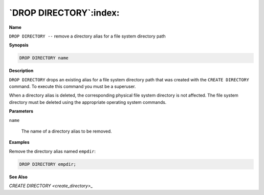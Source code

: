 .. _drop_directory:

***********************
`DROP DIRECTORY`:index:
***********************

**Name**

``DROP DIRECTORY --`` remove a directory alias for a file system directory
path

**Synopsis**

.. code-block:: text

    DROP DIRECTORY name

**Description**

``DROP DIRECTORY`` drops an existing alias for a file system directory path
that was created with the ``CREATE DIRECTORY`` command. To execute this
command you must be a superuser.

When a directory alias is deleted, the corresponding physical file
system directory is not affected. The file system directory must be
deleted using the appropriate operating system commands.

**Parameters**

``name``

    The name of a directory alias to be removed.

**Examples**

Remove the directory alias named ``empdir``:

.. code-block:: text

    DROP DIRECTORY empdir;

**See Also**


`CREATE DIRECTORY <create_directory>_`

